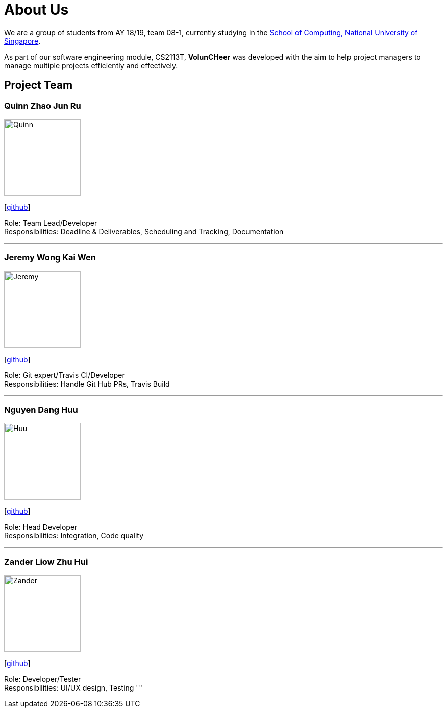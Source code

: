 = About Us
:site-section: AboutUs
:relfileprefix: team/
:imagesDir: images
:stylesDir: stylesheets


We are a group of students from AY 18/19, team 08-1, currently studying in the http://www.comp.nus.edu.sg[School of Computing, National University of Singapore].

As part of our software engineering module, CS2113T, **VolunCHeer** was developed with the aim to help project managers to manage multiple projects efficiently and effectively.


== Project Team

=== Quinn Zhao Jun Ru
image::Quinn.png[width="150", align="left"]
{empty}[https://github.com/quinnzzzzz[github]]

Role: Team Lead/Developer +
Responsibilities: Deadline & Deliverables, Scheduling and Tracking, Documentation

'''

=== Jeremy Wong Kai Wen
image::Jeremy.png[width="150", align="left"]
{empty}[http://github.com/articstranger[github]]

Role: Git expert/Travis CI/Developer +
Responsibilities: Handle Git Hub PRs, Travis Build

'''

=== Nguyen Dang Huu
image::Huu.png[width="150", align="left"]
{empty}[http://github.com/ndhuu[github]]

Role: Head Developer +
Responsibilities: Integration, Code quality

'''

=== Zander Liow Zhu Hui
image::Zander.png[width="150", align="left"]
{empty}[http://github.com/swalahlah[github]]

Role: Developer/Tester +
Responsibilities: UI/UX design, Testing
'''

